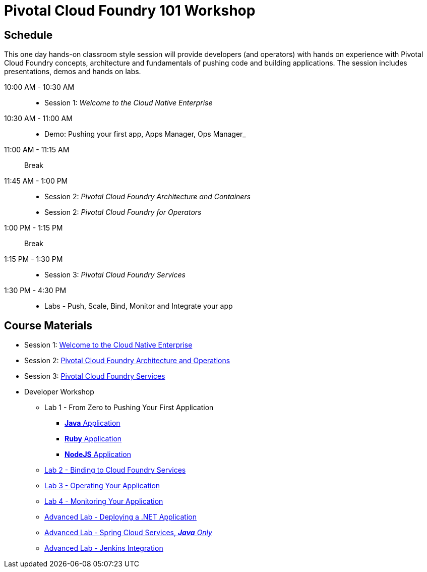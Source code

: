 = Pivotal Cloud Foundry 101 Workshop

== Schedule

This one day hands-on classroom style session will provide developers (and operators) with hands on experience with Pivotal Cloud Foundry concepts, architecture and fundamentals of pushing code and building applications. The session includes presentations, demos and hands on labs.

10:00 AM - 10:30 AM::
 * Session 1: _Welcome to the Cloud Native Enterprise_ 
10:30 AM - 11:00 AM::
 * Demo: Pushing your first app, Apps Manager, Ops Manager_
11:00 AM - 11:15 AM:: Break
11:45 AM - 1:00 PM:: 
* Session 2: _Pivotal Cloud Foundry Architecture and Containers_
* Session 2: _Pivotal Cloud Foundry for Operators_
1:00 PM - 1:15 PM:: Break
1:15 PM - 1:30 PM:: 
* Session 3: _Pivotal Cloud Foundry Services_
1:30 PM - 4:30 PM:: 
* Labs - Push, Scale, Bind, Monitor and Integrate your app

== Course Materials

* Session 1: link:presentations/Session_1_Cloud_Native_Enterprise.pptx[Welcome to the Cloud Native Enterprise]
* Session 2: link:presentations/Session_2_Architecture_And_Operations.pptx[Pivotal Cloud Foundry Architecture and Operations]
* Session 3: link:presentations/Session_3_Services_Overview.pptx[Pivotal Cloud Foundry Services]


* Developer Workshop
** Lab 1 - From Zero to Pushing Your First Application
*** link:labs/lab1/lab.adoc[**Java** Application]
*** link:labs/lab1/lab-ruby.adoc[**Ruby** Application]
*** link:labs/lab1/lab-node.adoc[**NodeJS** Application]
** link:labs/lab2/lab.adoc[Lab 2 - Binding to Cloud Foundry Services]
** link:labs/lab3/lab.adoc[Lab 3 - Operating Your Application]
** link:labs/lab4/lab.adoc[Lab 4 - Monitoring Your Application]
** link:labs/lab5/lab.adoc[Advanced Lab - Deploying a .NET Application]
** link:cf-spring-trader/README.md[Advanced Lab - Spring Cloud Services, _**Java** Only_]
** link:labs/lab5/continuous-delivery-lab.adoc[Advanced Lab - Jenkins Integration]

